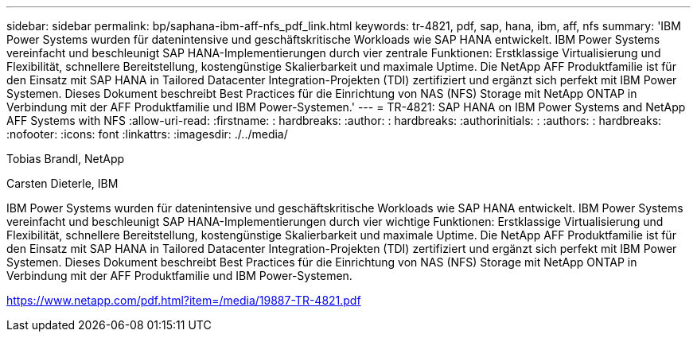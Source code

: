---
sidebar: sidebar 
permalink: bp/saphana-ibm-aff-nfs_pdf_link.html 
keywords: tr-4821, pdf, sap, hana, ibm, aff, nfs 
summary: 'IBM Power Systems wurden für datenintensive und geschäftskritische Workloads wie SAP HANA entwickelt. IBM Power Systems vereinfacht und beschleunigt SAP HANA-Implementierungen durch vier zentrale Funktionen: Erstklassige Virtualisierung und Flexibilität, schnellere Bereitstellung, kostengünstige Skalierbarkeit und maximale Uptime. Die NetApp AFF Produktfamilie ist für den Einsatz mit SAP HANA in Tailored Datacenter Integration-Projekten (TDI) zertifiziert und ergänzt sich perfekt mit IBM Power Systemen. Dieses Dokument beschreibt Best Practices für die Einrichtung von NAS (NFS) Storage mit NetApp ONTAP in Verbindung mit der AFF Produktfamilie und IBM Power-Systemen.' 
---
= TR-4821: SAP HANA on IBM Power Systems and NetApp AFF Systems with NFS
:allow-uri-read: 
:firstname: : hardbreaks:
:author: : hardbreaks:
:authorinitials: :
:authors: : hardbreaks:
:nofooter: 
:icons: font
:linkattrs: 
:imagesdir: ./../media/


Tobias Brandl, NetApp

Carsten Dieterle, IBM

IBM Power Systems wurden für datenintensive und geschäftskritische Workloads wie SAP HANA entwickelt. IBM Power Systems vereinfacht und beschleunigt SAP HANA-Implementierungen durch vier wichtige Funktionen: Erstklassige Virtualisierung und Flexibilität, schnellere Bereitstellung, kostengünstige Skalierbarkeit und maximale Uptime. Die NetApp AFF Produktfamilie ist für den Einsatz mit SAP HANA in Tailored Datacenter Integration-Projekten (TDI) zertifiziert und ergänzt sich perfekt mit IBM Power Systemen. Dieses Dokument beschreibt Best Practices für die Einrichtung von NAS (NFS) Storage mit NetApp ONTAP in Verbindung mit der AFF Produktfamilie und IBM Power-Systemen.

link:https://www.netapp.com/pdf.html?item=/media/19887-TR-4821.pdf["https://www.netapp.com/pdf.html?item=/media/19887-TR-4821.pdf"]

